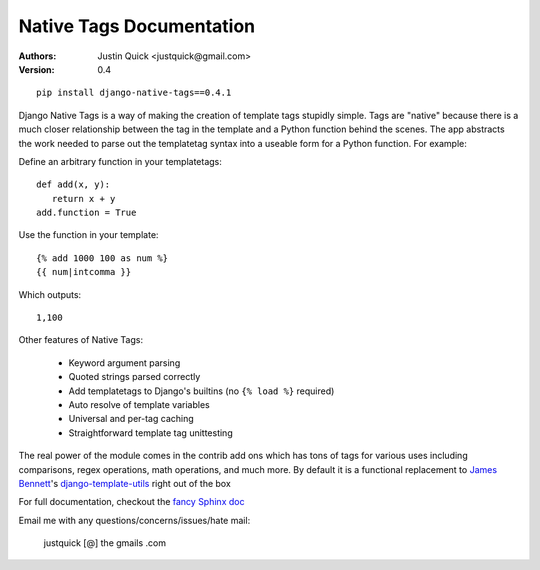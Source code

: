 Native Tags Documentation
=========================

:Authors:
   Justin Quick <justquick@gmail.com>
:Version: 0.4

::

    pip install django-native-tags==0.4.1

Django Native Tags is a way of making the creation of template tags stupidly simple.
Tags are "native" because there is a much closer relationship between the tag in the template and a Python function behind the scenes.
The app abstracts the work needed to parse out the templatetag syntax into a useable form for a Python function.
For example:

Define an arbitrary function in your templatetags::

   def add(x, y):
      return x + y
   add.function = True
   
Use the function in your template::

   {% add 1000 100 as num %}
   {{ num|intcomma }}

Which outputs::

   1,100
   
Other features of Native Tags:
 
 * Keyword argument parsing
 * Quoted strings parsed correctly
 * Add templatetags to Django's builtins (no ``{% load %}`` required)
 * Auto resolve of template variables
 * Universal and per-tag caching
 * Straightforward template tag unittesting

The real power of the module comes in the contrib add ons which has tons of tags for various uses including
comparisons, regex operations, math operations, and much more. By default it is a functional replacement to `James Bennett`_'s `django-template-utils`_ right out of the box

.. _django-template-utils: http://bitbucket.org/ubernostrum/django-template-utils/
.. _James Bennett: http://www.b-list.org/

For full documentation, checkout the `fancy Sphinx doc`_

.. _fancy Sphinx doc: http://justquick.github.com/django-native-tags/

Email me with any questions/concerns/issues/hate mail:

   justquick [@] the gmails .com
